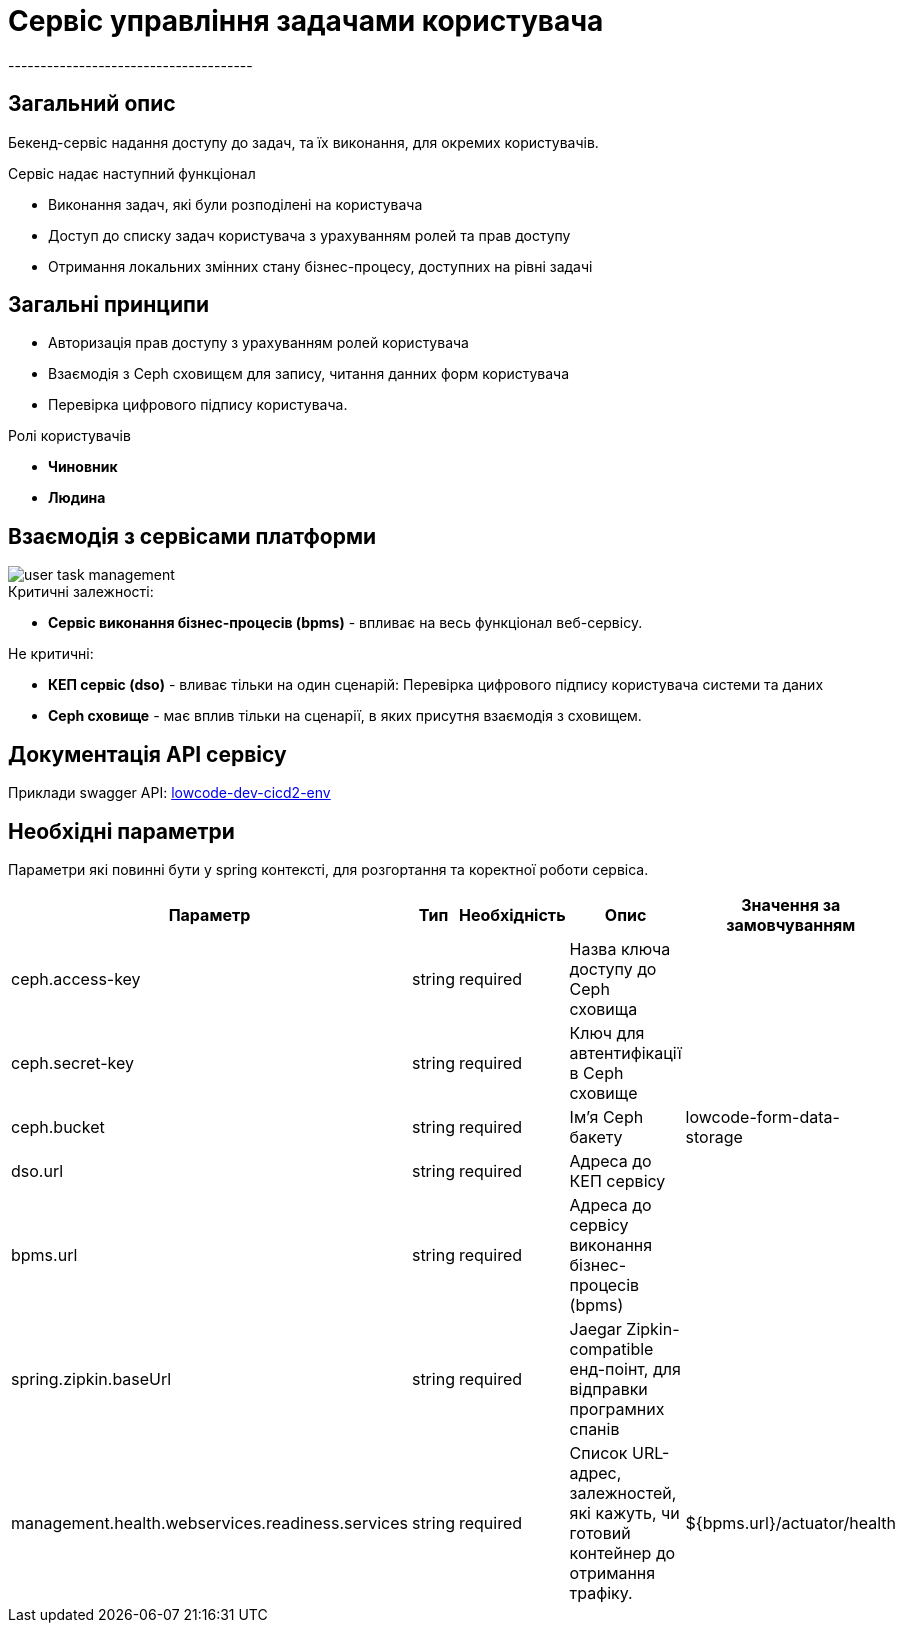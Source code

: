 = Сервіс управління задачами користувача
--------------------------------------

== Загальний опис

Бекенд-сервіс надання доступу до задач, та їх виконання, для окремих користувачів.

.Сервіс надає наступний функціонал
- Виконання задач, які були розподілені на користувача
- Доступ до списку задач користувача з урахуванням ролей та прав доступу
- Отримання локальних змінних стану бізнес-процесу, доступних на рівні задачі

== Загальні принципи

- Авторизація прав доступу з урахуванням ролей користувача
- Взаємодія з Ceph сховищєм для запису, читання данних форм користувача
- Перевірка цифрового підпису користувача.

.Ролі користувачів
* *Чиновник*
* *Людина*

== Взаємодія з сервісами платформи

image::user-task-management.svg[]

.Критичні залежності:
* *Cервіс виконання бізнес-процесів (bpms)* - впливає на весь функціонал веб-сервісу.

.Не критичні:
* *КЕП сервіс (dso)* - вливає тільки на один сценарій: Перевірка цифрового підпису користувача системи та даних
* *Ceph сховище* - має вплив тільки на сценарії, в яких присутня взаємодія з сховищем.

== Документація API сервісу

Приклади swagger API: https://user-task-mng-lowcode-dev-dev.apps.cicd2.mdtu-ddm.projects.epam.com/user-task-management/swagger[lowcode-dev-cicd2-env]

== Необхідні параметри

Параметри які повинні бути у spring контексті, для розгортання та коректної роботи сервіса.

|===
|Параметр |Тип |Необхідність |Опис | Значення за замовчуванням

|ceph.access-key
|string
|required
|Назва ключа доступу до Ceph сховища
|

|ceph.secret-key
|string
|required
|Ключ для автентифікації в Ceph сховищe
|

|ceph.bucket
|string
|required
|Ім'я Ceph бакету
|lowcode-form-data-storage

|dso.url
|string
|required
|Адреса до КЕП сервісу
|

|bpms.url
|string
|required
|Адреса до сервісу виконання бізнес-процесів (bpms)
|

|spring.zipkin.baseUrl
|string
|required
|Jaegar Zipkin-compatible енд-поінт, для відправки програмних спанів
|

|management.health.webservices.readiness.services
|string
|required
|Список URL-адрес, залежностей, які кажуть, чи готовий контейнер до отримання трафіку.
|${bpms.url}/actuator/health
|===
